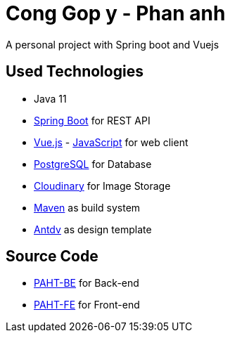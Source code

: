 [[chatty-build-status]]
= Cong Gop y - Phan anh

A personal project with Spring boot and Vuejs

[[used-technologies]]
== Used Technologies

* Java 11
* http://projects.spring.io/spring-boot/[Spring Boot] for REST API
* https://vuejs.org/[Vue.js] - https://www.javascript.com/[JavaScript] for web client
* https://www.postgresql.org/[PostgreSQL] for Database
* https://cloudinary.com/[Cloudinary] for Image Storage
* https://maven.apache.org/[Maven] as build system
* https://antdv.com/docs/vue/introduce/[Antdv] as design template

[[source-code]]
== Source Code

* https://github.com/volong/PAHT/tree/master/paht[PAHT-BE] for Back-end
* https://github.com/volong/PAHT/tree/master/paht[PAHT-FE] for Front-end


